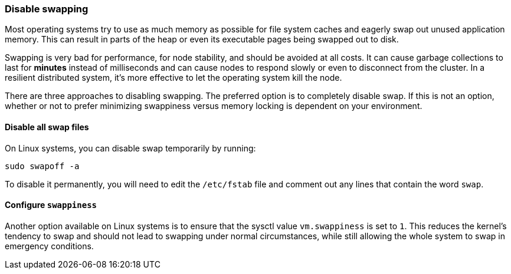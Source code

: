 [[setup-configuration-memory]]
=== Disable swapping

Most operating systems try to use as much memory as possible for file system
caches and eagerly swap out unused application memory. This can result in parts
of the heap or even its executable pages being swapped out to disk.

Swapping is very bad for performance, for node stability, and should be avoided
at all costs. It can cause garbage collections to last for **minutes** instead
of milliseconds and can cause nodes to respond slowly or even to disconnect
from the cluster. In a resilient distributed system, it's more effective to let
the operating system kill the node.

There are three approaches to disabling swapping. The preferred option is to
completely disable swap. If this is not an option, whether or not to prefer
minimizing swappiness versus memory locking is dependent on your environment.

[[disable-swap-files]]
==== Disable all swap files

On Linux systems, you can disable swap temporarily by running:

[source,sh]
--------------
sudo swapoff -a
--------------

To disable it permanently, you will need to edit the `/etc/fstab` file and
comment out any lines that contain the word `swap`.

[[swappiness]]
==== Configure `swappiness`

Another option available on Linux systems is to ensure that the sysctl value
`vm.swappiness` is set to `1`. This reduces the kernel's tendency to swap and
should not lead to swapping under normal circumstances, while still allowing the
whole system to swap in emergency conditions.

